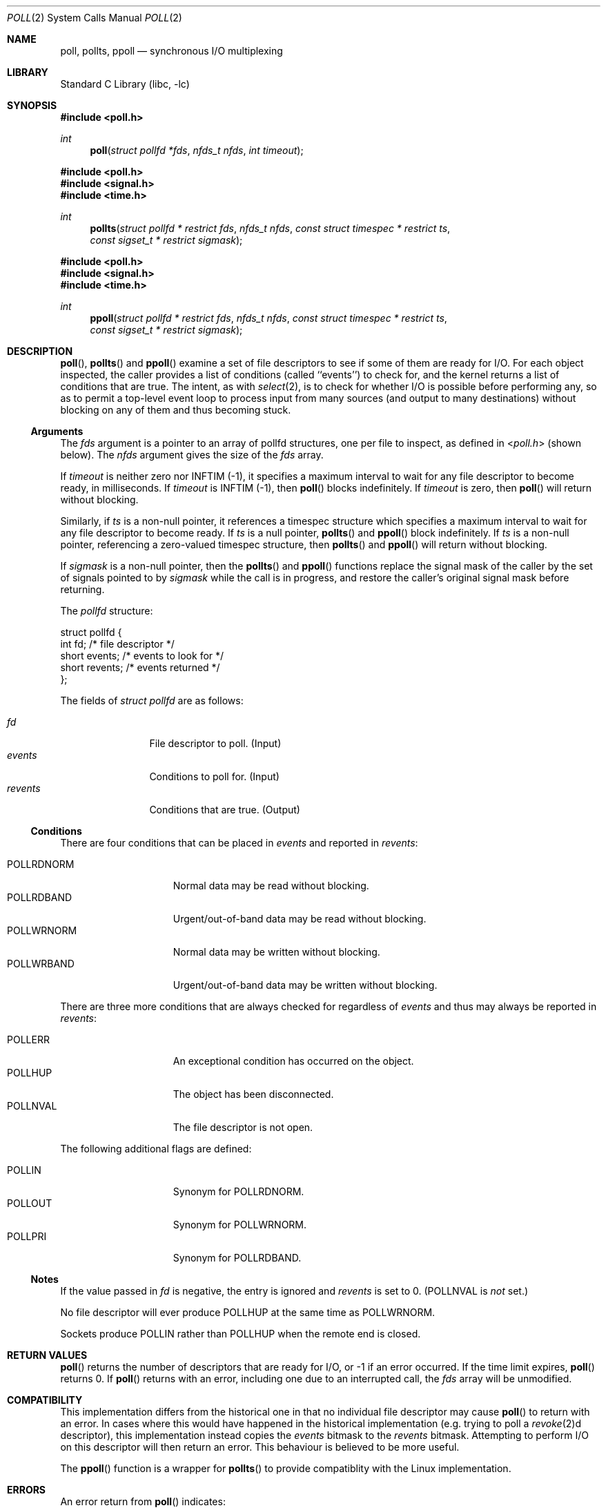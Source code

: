 .\"	$NetBSD: poll.2,v 1.35 2021/02/09 01:01:31 dholland Exp $
.\"
.\" Copyright (c) 1998, 2005, 2020 The NetBSD Foundation, Inc.
.\" All rights reserved.
.\"
.\" This code is derived from software contributed to The NetBSD Foundation
.\" by Charles M. Hannum.
.\"
.\" Redistribution and use in source and binary forms, with or without
.\" modification, are permitted provided that the following conditions
.\" are met:
.\" 1. Redistributions of source code must retain the above copyright
.\"    notice, this list of conditions and the following disclaimer.
.\" 2. Redistributions in binary form must reproduce the above copyright
.\"    notice, this list of conditions and the following disclaimer in the
.\"    documentation and/or other materials provided with the distribution.
.\"
.\" THIS SOFTWARE IS PROVIDED BY THE NETBSD FOUNDATION, INC. AND CONTRIBUTORS
.\" ``AS IS'' AND ANY EXPRESS OR IMPLIED WARRANTIES, INCLUDING, BUT NOT LIMITED
.\" TO, THE IMPLIED WARRANTIES OF MERCHANTABILITY AND FITNESS FOR A PARTICULAR
.\" PURPOSE ARE DISCLAIMED.  IN NO EVENT SHALL THE FOUNDATION OR CONTRIBUTORS
.\" BE LIABLE FOR ANY DIRECT, INDIRECT, INCIDENTAL, SPECIAL, EXEMPLARY, OR
.\" CONSEQUENTIAL DAMAGES (INCLUDING, BUT NOT LIMITED TO, PROCUREMENT OF
.\" SUBSTITUTE GOODS OR SERVICES; LOSS OF USE, DATA, OR PROFITS; OR BUSINESS
.\" INTERRUPTION) HOWEVER CAUSED AND ON ANY THEORY OF LIABILITY, WHETHER IN
.\" CONTRACT, STRICT LIABILITY, OR TORT (INCLUDING NEGLIGENCE OR OTHERWISE)
.\" ARISING IN ANY WAY OUT OF THE USE OF THIS SOFTWARE, EVEN IF ADVISED OF THE
.\" POSSIBILITY OF SUCH DAMAGE.
.\"
.Dd February 8, 2021
.Dt POLL 2
.Os
.Sh NAME
.Nm poll, pollts, ppoll
.Nd synchronous I/O multiplexing
.Sh LIBRARY
.Lb libc
.Sh SYNOPSIS
.In poll.h
.Ft int
.Fn poll "struct pollfd *fds" "nfds_t nfds" "int timeout"
.In poll.h
.In signal.h
.In time.h
.Ft int
.Fn pollts "struct pollfd * restrict fds" "nfds_t nfds" "const struct timespec * restrict ts" "const sigset_t * restrict sigmask"
.In poll.h
.In signal.h
.In time.h
.Ft int
.Fn ppoll "struct pollfd * restrict fds" "nfds_t nfds" "const struct timespec * restrict ts" "const sigset_t * restrict sigmask"
.Sh DESCRIPTION
.Fn poll ,
.Fn pollts
and
.Fn ppoll
examine a set of file descriptors to see if some of them are ready for
I/O.
For each object inspected, the caller provides a list of conditions
(called ``events'') to check for, and the kernel returns a list of 
conditions that are true.
The intent, as with
.Xr select 2 ,
is to check for whether I/O is possible before performing any, so as
to permit a top-level event loop to process input from many sources
(and output to many destinations)
without blocking on any of them and thus becoming stuck.
.Ss Arguments
The
.Fa fds
argument is a pointer to an array of pollfd structures, one per file
to inspect, as defined in
.In poll.h
(shown below).
The
.Fa nfds
argument gives the size of the
.Fa fds
array.
.Pp
If
.Fa timeout
is neither zero nor INFTIM (\-1), it specifies a maximum interval to
wait for any file descriptor to become ready, in milliseconds.
If
.Fa timeout
is INFTIM (\-1), then
.Fn poll
blocks indefinitely.
If
.Fa timeout
is zero, then
.Fn poll
will return without blocking.
.Pp
Similarly, if
.Fa ts
is a non-null pointer, it references a timespec structure which specifies a
maximum interval to wait for any file descriptor to become ready.
If
.Fa ts
is a null pointer,
.Fn pollts
and
.Fn ppoll
block indefinitely.
If
.Fa ts
is a non-null pointer, referencing a zero-valued timespec structure, then
.Fn pollts
and
.Fn ppoll
will return without blocking.
.Pp
If
.Fa sigmask
is a non-null pointer, then the
.Fn pollts
and
.Fn ppoll
functions replace the signal mask of the caller by the set of
signals pointed to by
.Fa sigmask
while the call is in progress, and restore the caller's original
signal mask before returning.
.Pp
The
.Vt pollfd
structure:
.Bd -literal
struct pollfd {
    int    fd;       /* file descriptor */
    short  events;   /* events to look for */
    short  revents;  /* events returned */
};
.Ed
.\" without this Pp there is no blank line after the struct which is oogly
.Pp
The fields of
.Fa struct pollfd
are as follows:
.Pp
.Bl -tag -width XXXrevents -compact
.It Fa fd
File descriptor to poll.
(Input)
.It Fa events
Conditions to poll for.
(Input)
.It Fa revents
Conditions that are true.
(Output)
.El
.Pp
.Ss Conditions
There are four conditions that can be placed in
.Fa events
and reported in 
.Fa revents :
.Pp
.Bl -tag -width XXXPOLLWRNORM -compact
.It POLLRDNORM
Normal data may be read without blocking.
.It POLLRDBAND
Urgent/out-of-band data may be read without blocking.
.It POLLWRNORM
Normal data may be written without blocking.
.It POLLWRBAND
Urgent/out-of-band data may be written without blocking.
.El
.Pp
There are three more conditions that are always checked for regardless
of
.Fa events
and thus may always be reported in
.Fa revents :
.Pp
.Bl -tag -width XXXPOLLWRNORM -compact
.It POLLERR
An exceptional condition has occurred on the object.
.It POLLHUP
The object has been disconnected.
.It POLLNVAL
The file descriptor is not open.
.El
.Pp
The following additional flags are defined:
.Pp
.Bl -tag -width XXXPOLLWRNORM -compact
.It POLLIN
Synonym for POLLRDNORM.
.It POLLOUT
Synonym for POLLWRNORM.
.It POLLPRI
Synonym for POLLRDBAND.
.El
.Ss Notes
If the value passed in
.Fa fd
is negative, the entry is ignored and
.Fa revents
is set to 0.
(POLLNVAL is
.Em not
set.)
.Pp
No file descriptor will ever produce POLLHUP at the same time as POLLWRNORM.
.\" (XXX but what about POLLWRBAND? POLLRDBAND? POLLRDNORM?)
.Pp
Sockets produce POLLIN rather than POLLHUP when the remote
end is closed.
.Sh RETURN VALUES
.Fn poll
returns the number of descriptors that are ready for I/O, or \-1 if an
error occurred.
If the time limit expires,
.Fn poll
returns 0.
If
.Fn poll
returns with an error,
including one due to an interrupted call,
the
.Fa fds
array will be unmodified.
.Sh COMPATIBILITY
This implementation differs from the historical one in that no individual
file descriptor may cause
.Fn poll
to return with an error.
In cases where this would have happened in the historical implementation
(e.g. trying to poll a
.Xr revoke 2 Ns d
descriptor), this implementation instead copies the
.Fa events
bitmask to the
.Fa revents
bitmask.
Attempting to perform I/O on this descriptor will then return an error.
This behaviour is believed to be more useful.
.Pp
The
.Fn ppoll
function is a wrapper for
.Fn pollts
to provide compatiblity with the Linux implementation.
.Sh ERRORS
An error return from
.Fn poll
indicates:
.Bl -tag -width Er
.It Bq Er EFAULT
.Fa fds
points outside the process's allocated address space.
.It Bq Er EINTR
A signal was delivered before the time limit expired and
before any of the selected events occurred.
.It Bq Er EINVAL
The specified time limit is negative or
the number of pollfd structures specified is larger than the current
file descriptor resource limit.
.El
.Sh SEE ALSO
.Xr accept 2 ,
.Xr connect 2 ,
.Xr read 2 ,
.Xr recv 2 ,
.Xr select 2 ,
.Xr send 2 ,
.Xr write 2
.Sh HISTORY
The
.Fn poll
function appeared in
.At V.3 .
The
.Fn pollts
function first appeared in
.Nx 3.0 .
The
.Fn ppoll
function first appeared in
.Nx 10.0 .
.Sh BUGS
As of this writing, in the underlying implementation, POLLIN and
POLLPRI are distinct flags from POLLRDNORM and POLLRDBAND
(respectively) and the behavior is not always exactly identical.
.Pp
The detailed behavior of specific flags is not very portable from one
OS to another.
.\" The old note, which is too vague to be helpful:
.\"
.\" The distinction between some of the fields in the
.\" .Fa events
.\" and
.\" .Fa revents
.\" bitmasks is really not useful without STREAMS.
.\" The fields are defined for compatibility with existing software.
